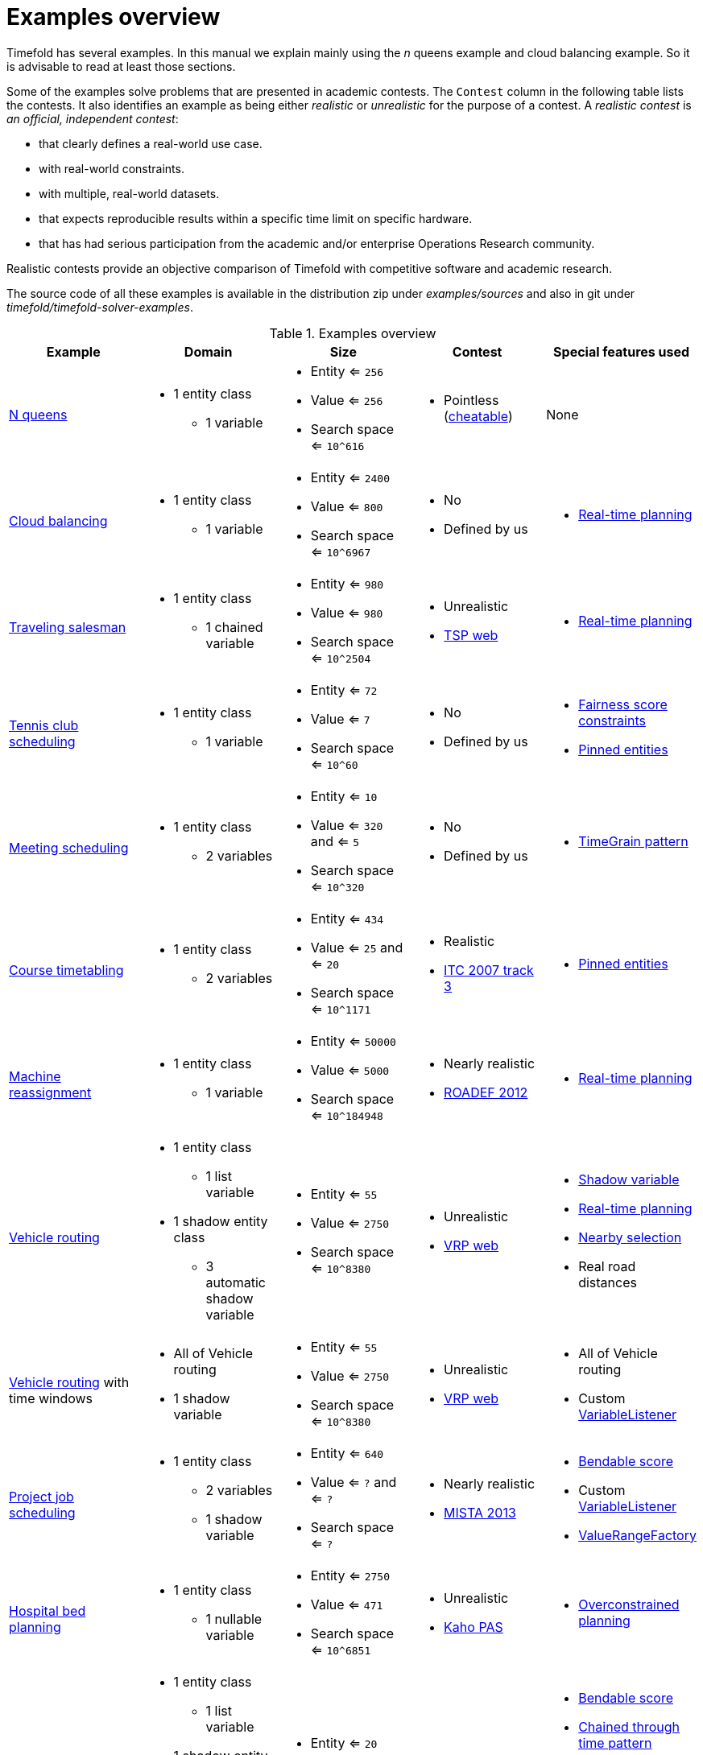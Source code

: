 [[examplesOverview]]
= Examples overview

Timefold has several examples.
In this manual we explain mainly using the _n_ queens example and cloud balancing example.
So it is advisable to read at least those sections.

Some of the examples solve problems that are presented in academic contests.
The `Contest` column in the following table lists the contests.
It also identifies an example as being either _realistic_ or _unrealistic_ for the purpose of a contest.
A _realistic contest_ is _an official, independent contest_:

* that clearly defines a real-world use case.
* with real-world constraints.
* with multiple, real-world datasets.
* that expects reproducible results within a specific time limit on specific hardware.
* that has had serious participation from the academic and/or enterprise Operations Research community.

Realistic contests provide an objective comparison of Timefold with competitive software and academic research.

The source code of all these examples is available in the distribution zip under [path]_examples/sources_
and also in git under [path]_timefold/timefold-solver-examples_.

.Examples overview
[cols="1,1a,1a,1a,1a",options="header"]
|===
|Example |Domain |Size |Contest |Special features used

|xref:use-cases-and-examples/nqueens/nqueens.adoc#nQueens[N queens]
|* 1 entity class
** 1 variable
|* Entity <= `256`
* Value <= `256`
* Search space <= `10^616`
|* Pointless (https://en.wikipedia.org/wiki/Eight_queens_puzzle#Explicit_solutions[cheatable])
|None

|xref:use-cases-and-examples/cloud-balancing/cloud-balancing.adoc#cloudBalancing[Cloud balancing]
|* 1 entity class
** 1 variable
|* Entity <= `2400`
* Value <= `800`
* Search space <= `10^6967`
|* No
* Defined by us
|* xref:repeated-planning/repeated-planning.adoc#realTimePlanning[Real-time planning]

|xref:use-cases-and-examples/travelling-salesman/travelling-salesman.adoc#tsp[Traveling salesman]
|* 1 entity class
** 1 chained variable
|* Entity <= `980`
* Value <= `980`
* Search space <= `10^2504`
|* Unrealistic
* http://www.math.uwaterloo.ca/tsp/[TSP web]
|* xref:repeated-planning/repeated-planning.adoc#realTimePlanning[Real-time planning]

|xref:use-cases-and-examples/tennis-scheduling/tennis-scheduling.adoc#tennis[Tennis club scheduling]
|* 1 entity class
** 1 variable
|* Entity <= `72`
* Value <= `7`
* Search space <= `10^60`
|* No
* Defined by us
|* xref:score-calculation/score-calculation.adoc#fairnessScoreConstraints[Fairness score constraints]
* xref:repeated-planning/repeated-planning.adoc#pinnedPlanningEntities[Pinned entities]

|xref:use-cases-and-examples/meeting-scheduling/meeting-scheduling.adoc#meetingScheduling[Meeting scheduling]
|* 1 entity class
** 2 variables
|* Entity <= `10`
* Value <= `320` and <= `5`
* Search space <= `10^320`
|* No
* Defined by us
|* xref:design-patterns/design-patterns.adoc#timeGrainPattern[TimeGrain pattern]

|xref:use-cases-and-examples/course-timetabling/course-timetabling.adoc#curriculumCourse[Course timetabling]
|* 1 entity class
** 2 variables
|* Entity <= `434`
* Value <= `25` and <= `20`
* Search space <= `10^1171`
|* Realistic
* http://www.cs.qub.ac.uk/itc2007/curriculmcourse/course_curriculm_index.htm[ITC 2007 track 3]
|* xref:repeated-planning/repeated-planning.adoc#pinnedPlanningEntities[Pinned entities]

|xref:use-cases-and-examples/machine-reassignment/machine-reassignment.adoc#machineReassignment[Machine reassignment]
|* 1 entity class
** 1 variable
|* Entity <= `50000`
* Value <= `5000`
* Search space <= `10^184948`
|* Nearly realistic
* http://challenge.roadef.org/2012/en/[ROADEF 2012]
|* xref:repeated-planning/repeated-planning.adoc#realTimePlanning[Real-time planning]

|xref:use-cases-and-examples/vehicle-routing/vehicle-routing.adoc#vehicleRouting[Vehicle routing]
|* 1 entity class
** 1 list variable
* 1 shadow entity class
** 3 automatic shadow variable
|* Entity <= `55`
* Value <= `2750`
* Search space <= `10^8380`
|* Unrealistic
* https://neo.lcc.uma.es/vrp/[VRP web]
|* xref:shadow-variable/shadow-variable.adoc#shadowVariable[Shadow variable]
* xref:repeated-planning/repeated-planning.adoc#realTimePlanning[Real-time planning]
* xref:move-and-neighborhood-selection/move-and-neighborhood-selection.adoc#nearbySelection[Nearby selection]
* Real road distances

|xref:use-cases-and-examples/vehicle-routing/vehicle-routing.adoc#vehicleRouting[Vehicle routing] with time windows
|* All of Vehicle routing
* 1 shadow variable
|* Entity <= `55`
* Value <= `2750`
* Search space <= `10^8380`
|* Unrealistic
* https://neo.lcc.uma.es/vrp/[VRP web]
|* All of Vehicle routing
* Custom xref:shadow-variable/shadow-variable.adoc#customVariableListener[VariableListener]

|xref:use-cases-and-examples/project-job-scheduling/project-job-scheduling.adoc#projectJobScheduling[Project job scheduling]
|* 1 entity class
** 2 variables
** 1 shadow variable
|* Entity <= `640`
* Value <= `?` and <= `?`
* Search space <= `?`
|* Nearly realistic
* http://gent.cs.kuleuven.be/mista2013challenge/[MISTA 2013]
|* xref:score-calculation/score-calculation.adoc#bendableScore[Bendable score]
* Custom xref:shadow-variable/shadow-variable.adoc#customVariableListener[VariableListener]
* xref:planner-configuration/planner-configuration.adoc#valueRangeFactory[ValueRangeFactory]

|xref:use-cases-and-examples/bed-allocation/bed-allocation.adoc#bedAllocation[Hospital bed planning]
|* 1 entity class
** 1 nullable variable
|* Entity <= `2750`
* Value <= `471`
* Search space <= `10^6851`
|* Unrealistic
* https://people.cs.kuleuven.be/~wim.vancroonenburg/pas/[Kaho PAS]
|* xref:repeated-planning/repeated-planning.adoc#overconstrainedPlanning[Overconstrained planning]

|xref:use-cases-and-examples/task-assigning/task-assigning.adoc#taskAssigning[Task assigning]
|* 1 entity class
** 1 list variable
* 1 shadow entity class
** 1 automatic shadow variable
** 1 shadow variable
|* Entity <= `20`
* Value <= `500`
* Search space <= `10^1168`
|* No
* Defined by us
|* xref:score-calculation/score-calculation.adoc#bendableScore[Bendable score]
* xref:design-patterns/design-patterns.adoc#chainedThroughTimePattern[Chained through time pattern]
* Custom xref:shadow-variable/shadow-variable.adoc#customVariableListener[VariableListener]
* xref:repeated-planning/repeated-planning.adoc#continuousPlanning[Continuous planning]
* xref:repeated-planning/repeated-planning.adoc#realTimePlanning[Real-time planning]

|xref:use-cases-and-examples/exam-timetabling/exam-timetabling.adoc#examination[Exam timetabling]
|* 2 entity classes (same hierarchy)
** 2 variables
|* Entity <= `1096`
* Value <= `80` and <= `49`
* Search space <= `10^3374`
|* Realistic
* http://www.cs.qub.ac.uk/itc2007/examtrack/exam_track_index.htm[ITC 2007 track 1]
|* Custom xref:shadow-variable/shadow-variable.adoc#customVariableListener[VariableListener]

|xref:use-cases-and-examples/nurse-rostering/nurse-rostering.adoc#nurseRostering[Nurse rostering]
|* 1 entity class
** 1 variable
|* Entity <= `752`
* Value <= `50`
* Search space <= `10^1277`
|* Realistic
* https://www.kuleuven-kulak.be/~u0041139/nrpcompetition/nrpcompetition_description.pdf[INRC 2010]
|* xref:repeated-planning/repeated-planning.adoc#continuousPlanning[Continuous planning]
* xref:repeated-planning/repeated-planning.adoc#realTimePlanning[Real-time planning]

|xref:use-cases-and-examples/travelling-tournament/travelling-tournament.adoc#travelingTournament[Traveling tournament]
|* 1 entity class
** 1 variable
|* Entity <= `1560`
* Value <= `78`
* Search space <= `10^2301`
|* Unrealistic
* http://mat.tepper.cmu.edu/TOURN/[TTP]
|* Custom xref:move-and-neighborhood-selection/move-and-neighborhood-selection.adoc#moveListFactory[MoveListFactory]

|xref:use-cases-and-examples/conference-scheduling/conference-scheduling.adoc#conferenceScheduling[Conference scheduling]
|* 1 entity class
** 2 variables
|* Entity <= `216`
* Value <= `18` and <= `20`
* Search space <= `10^552`
|* No
* Defined by us
|

|xref:use-cases-and-examples/flight-crew-scheduling/flight-crew-scheduling.adoc#flightCrewScheduling[Flight crew scheduling]
|* 1 entity class
** 1 variable
* 1 shadow entity class
** 1 automatic shadow variable
|* Entity <= `4375`
* Value <= `750`
* Search space <= `10^12578`
|* No
* Defined by us
|

|===
